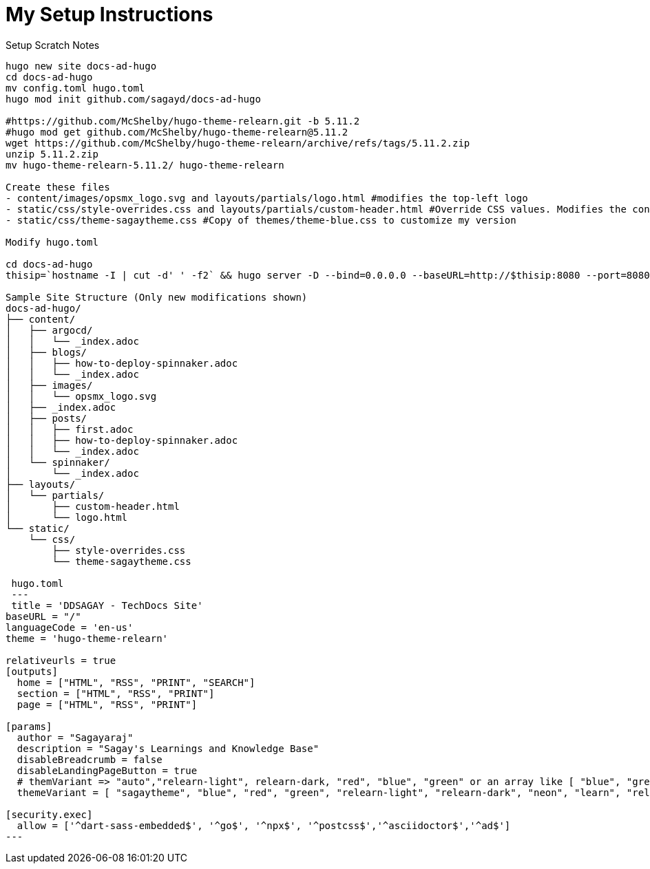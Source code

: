 = My Setup Instructions

.Setup Scratch Notes
----
hugo new site docs-ad-hugo
cd docs-ad-hugo
mv config.toml hugo.toml
hugo mod init github.com/sagayd/docs-ad-hugo

#https://github.com/McShelby/hugo-theme-relearn.git -b 5.11.2
#hugo mod get github.com/McShelby/hugo-theme-relearn@5.11.2
wget https://github.com/McShelby/hugo-theme-relearn/archive/refs/tags/5.11.2.zip
unzip 5.11.2.zip
mv hugo-theme-relearn-5.11.2/ hugo-theme-relearn

Create these files
- content/images/opsmx_logo.svg and layouts/partials/logo.html #modifies the top-left logo
- static/css/style-overrides.css and layouts/partials/custom-header.html #Override CSS values. Modifies the content title formatting
- static/css/theme-sagaytheme.css #Copy of themes/theme-blue.css to customize my version

Modify hugo.toml

cd docs-ad-hugo
thisip=`hostname -I | cut -d' ' -f2` && hugo server -D --bind=0.0.0.0 --baseURL=http://$thisip:8080 --port=8080

Sample Site Structure (Only new modifications shown)
docs-ad-hugo/
├── content/
│   ├── argocd/
│   │   └── _index.adoc
│   ├── blogs/
│   │   ├── how-to-deploy-spinnaker.adoc
│   │   └── _index.adoc
│   ├── images/
│   │   └── opsmx_logo.svg
│   ├── _index.adoc
│   ├── posts/
│   │   ├── first.adoc
│   │   ├── how-to-deploy-spinnaker.adoc
│   │   └── _index.adoc
│   └── spinnaker/
│       └── _index.adoc
├── layouts/
│   └── partials/
│       ├── custom-header.html
│       └── logo.html
└── static/
    └── css/
        ├── style-overrides.css
        └── theme-sagaytheme.css
 
 hugo.toml
 ---
 title = 'DDSAGAY - TechDocs Site'
baseURL = "/"
languageCode = 'en-us'
theme = 'hugo-theme-relearn'

relativeurls = true
[outputs]
  home = ["HTML", "RSS", "PRINT", "SEARCH"]
  section = ["HTML", "RSS", "PRINT"]
  page = ["HTML", "RSS", "PRINT"]

[params]
  author = "Sagayaraj"
  description = "Sagay's Learnings and Knowledge Base"
  disableBreadcrumb = false
  disableLandingPageButton = true
  # themVariant => "auto","relearn-light", relearn-dark, "red", "blue", "green" or an array like [ "blue", "green" ].
  themeVariant = [ "sagaytheme", "blue", "red", "green", "relearn-light", "relearn-dark", "neon", "learn", "relearn", "auto" ]

[security.exec]
  allow = ['^dart-sass-embedded$', '^go$', '^npx$', '^postcss$','^asciidoctor$','^ad$']
---

----
